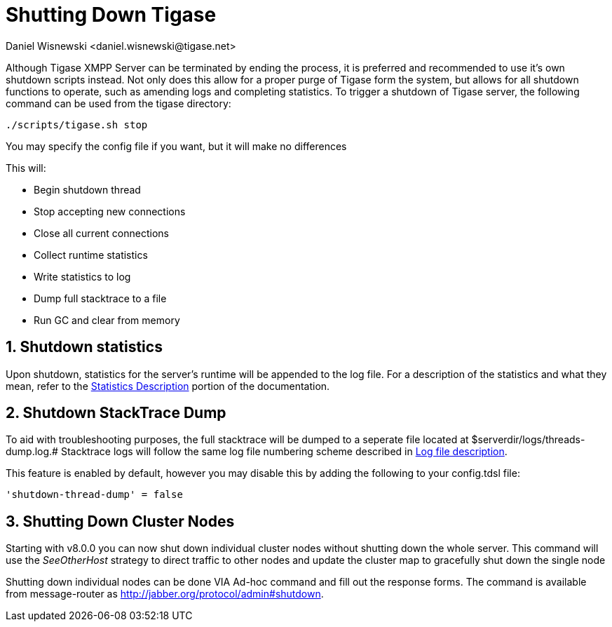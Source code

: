 [[shuttingDown]]
= Shutting Down Tigase
:author: Daniel Wisnewski <daniel.wisnewski@tigase.net>
:version: v2.0, November 2016: Reformatted for v8.0.0.

:toc:
:numbered:
:website: http://www.tigase.net

Although Tigase XMPP Server can be terminated by ending the process, it is preferred and recommended to use it's own shutdown scripts instead.  Not only does this allow for a proper purge of Tigase form the system, but allows for all shutdown functions to operate, such as amending logs and completing statistics.
To trigger a shutdown of Tigase server, the following command can be used from the tigase directory:

[source,bash]
-----
./scripts/tigase.sh stop
-----
You may specify the config file if you want, but it will make no differences

This will:

- Begin shutdown thread
- Stop accepting new connections
- Close all current connections
- Collect runtime statistics
- Write statistics to log
- Dump full stacktrace to a file
- Run GC and clear from memory

[[shutDownStats]]
== Shutdown statistics
Upon shutdown, statistics for the server's runtime will be appended to the log file.  For a description of the statistics and what they mean, refer to the xref:statsticsDescription[Statistics Description] portion of the documentation.


[[shutDownStackTrace]]
== Shutdown StackTrace Dump
To aid with troubleshooting purposes, the full stacktrace will be dumped to a seperate file located at $serverdir/logs/threads-dump.log.#
Stacktrace logs will follow the same log file numbering scheme described in xref:logs[Log file description].

This feature is enabled by default, however you may disable this by adding the following to your config.tdsl file:
[source,dsl]
-----
'shutdown-thread-dump' = false
-----

[[clusterNodeShutdown]]
== Shutting Down Cluster Nodes
Starting with v8.0.0 you can now shut down individual cluster nodes without shutting down the whole server.  This command will use the _SeeOtherHost_ strategy to direct traffic to other nodes and update the cluster map to gracefully shut down the single node

Shutting down individual nodes can be done VIA Ad-hoc command and fill out the response forms.  The command is available from message-router as http://jabber.org/protocol/admin#shutdown.
